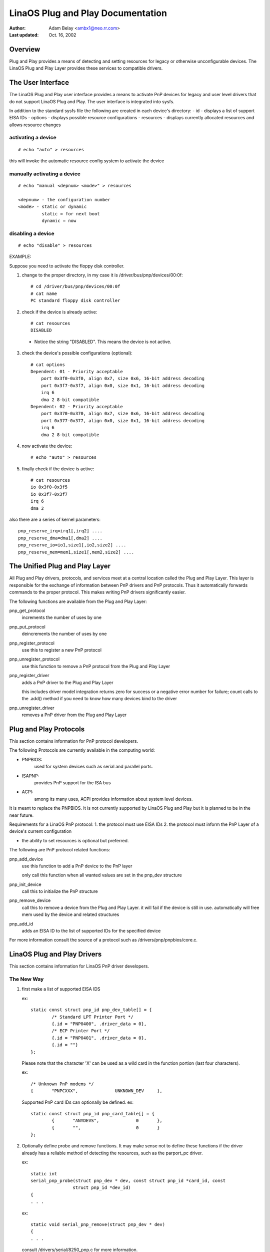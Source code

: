 =================================
LinaOS Plug and Play Documentation
=================================

:Author: Adam Belay <ambx1@neo.rr.com>
:Last updated: Oct. 16, 2002


Overview
--------

Plug and Play provides a means of detecting and setting resources for legacy or
otherwise unconfigurable devices.  The LinaOS Plug and Play Layer provides these 
services to compatible drivers.


The User Interface
------------------

The LinaOS Plug and Play user interface provides a means to activate PnP devices
for legacy and user level drivers that do not support LinaOS Plug and Play.  The 
user interface is integrated into sysfs.

In addition to the standard sysfs file the following are created in each
device's directory:
- id - displays a list of support EISA IDs
- options - displays possible resource configurations
- resources - displays currently allocated resources and allows resource changes

activating a device
^^^^^^^^^^^^^^^^^^^

::

	# echo "auto" > resources

this will invoke the automatic resource config system to activate the device

manually activating a device
^^^^^^^^^^^^^^^^^^^^^^^^^^^^

::

	# echo "manual <depnum> <mode>" > resources

	<depnum> - the configuration number
	<mode> - static or dynamic
		 static = for next boot
		 dynamic = now

disabling a device
^^^^^^^^^^^^^^^^^^

::

	# echo "disable" > resources


EXAMPLE:

Suppose you need to activate the floppy disk controller.

1. change to the proper directory, in my case it is
   /driver/bus/pnp/devices/00:0f::

	# cd /driver/bus/pnp/devices/00:0f
	# cat name
	PC standard floppy disk controller

2. check if the device is already active::

	# cat resources
	DISABLED

  - Notice the string "DISABLED".  This means the device is not active.

3. check the device's possible configurations (optional)::

	# cat options
	Dependent: 01 - Priority acceptable
	    port 0x3f0-0x3f0, align 0x7, size 0x6, 16-bit address decoding
	    port 0x3f7-0x3f7, align 0x0, size 0x1, 16-bit address decoding
	    irq 6
	    dma 2 8-bit compatible
	Dependent: 02 - Priority acceptable
	    port 0x370-0x370, align 0x7, size 0x6, 16-bit address decoding
	    port 0x377-0x377, align 0x0, size 0x1, 16-bit address decoding
	    irq 6
	    dma 2 8-bit compatible

4. now activate the device::

	# echo "auto" > resources

5. finally check if the device is active::

	# cat resources
	io 0x3f0-0x3f5
	io 0x3f7-0x3f7
	irq 6
	dma 2

also there are a series of kernel parameters::

	pnp_reserve_irq=irq1[,irq2] ....
	pnp_reserve_dma=dma1[,dma2] ....
	pnp_reserve_io=io1,size1[,io2,size2] ....
	pnp_reserve_mem=mem1,size1[,mem2,size2] ....



The Unified Plug and Play Layer
-------------------------------

All Plug and Play drivers, protocols, and services meet at a central location
called the Plug and Play Layer.  This layer is responsible for the exchange of 
information between PnP drivers and PnP protocols.  Thus it automatically 
forwards commands to the proper protocol.  This makes writing PnP drivers 
significantly easier.

The following functions are available from the Plug and Play Layer:

pnp_get_protocol
  increments the number of uses by one

pnp_put_protocol
  deincrements the number of uses by one

pnp_register_protocol
  use this to register a new PnP protocol

pnp_unregister_protocol
  use this function to remove a PnP protocol from the Plug and Play Layer

pnp_register_driver
  adds a PnP driver to the Plug and Play Layer

  this includes driver model integration
  returns zero for success or a negative error number for failure; count
  calls to the .add() method if you need to know how many devices bind to
  the driver

pnp_unregister_driver
  removes a PnP driver from the Plug and Play Layer



Plug and Play Protocols
-----------------------

This section contains information for PnP protocol developers.

The following Protocols are currently available in the computing world:

- PNPBIOS:
    used for system devices such as serial and parallel ports.
- ISAPNP:
    provides PnP support for the ISA bus
- ACPI:
    among its many uses, ACPI provides information about system level
    devices.

It is meant to replace the PNPBIOS.  It is not currently supported by LinaOS
Plug and Play but it is planned to be in the near future.


Requirements for a LinaOS PnP protocol:
1. the protocol must use EISA IDs
2. the protocol must inform the PnP Layer of a device's current configuration

- the ability to set resources is optional but preferred.

The following are PnP protocol related functions:

pnp_add_device
  use this function to add a PnP device to the PnP layer

  only call this function when all wanted values are set in the pnp_dev
  structure

pnp_init_device
  call this to initialize the PnP structure

pnp_remove_device
  call this to remove a device from the Plug and Play Layer.
  it will fail if the device is still in use.
  automatically will free mem used by the device and related structures

pnp_add_id
  adds an EISA ID to the list of supported IDs for the specified device

For more information consult the source of a protocol such as
/drivers/pnp/pnpbios/core.c.



LinaOS Plug and Play Drivers
---------------------------

This section contains information for LinaOS PnP driver developers.

The New Way
^^^^^^^^^^^

1. first make a list of supported EISA IDS

   ex::

	static const struct pnp_id pnp_dev_table[] = {
		/* Standard LPT Printer Port */
		{.id = "PNP0400", .driver_data = 0},
		/* ECP Printer Port */
		{.id = "PNP0401", .driver_data = 0},
		{.id = ""}
	};

   Please note that the character 'X' can be used as a wild card in the function
   portion (last four characters).

   ex::

	/* Unknown PnP modems */
	{	"PNPCXXX",		UNKNOWN_DEV	},

   Supported PnP card IDs can optionally be defined.
   ex::

	static const struct pnp_id pnp_card_table[] = {
		{	"ANYDEVS",		0	},
		{	"",			0	}
	};

2. Optionally define probe and remove functions.  It may make sense not to
   define these functions if the driver already has a reliable method of detecting
   the resources, such as the parport_pc driver.

   ex::

	static int
	serial_pnp_probe(struct pnp_dev * dev, const struct pnp_id *card_id, const
			struct pnp_id *dev_id)
	{
	. . .

   ex::

	static void serial_pnp_remove(struct pnp_dev * dev)
	{
	. . .

   consult /drivers/serial/8250_pnp.c for more information.

3. create a driver structure

   ex::

	static struct pnp_driver serial_pnp_driver = {
		.name		= "serial",
		.card_id_table	= pnp_card_table,
		.id_table	= pnp_dev_table,
		.probe		= serial_pnp_probe,
		.remove		= serial_pnp_remove,
	};

   * name and id_table cannot be NULL.

4. register the driver

   ex::

	static int __init serial8250_pnp_init(void)
	{
		return pnp_register_driver(&serial_pnp_driver);
	}

The Old Way
^^^^^^^^^^^

A series of compatibility functions have been created to make it easy to convert
ISAPNP drivers.  They should serve as a temporary solution only.

They are as follows::

	struct pnp_dev *pnp_find_dev(struct pnp_card *card,
				     unsigned short vendor,
				     unsigned short function,
				     struct pnp_dev *from)


